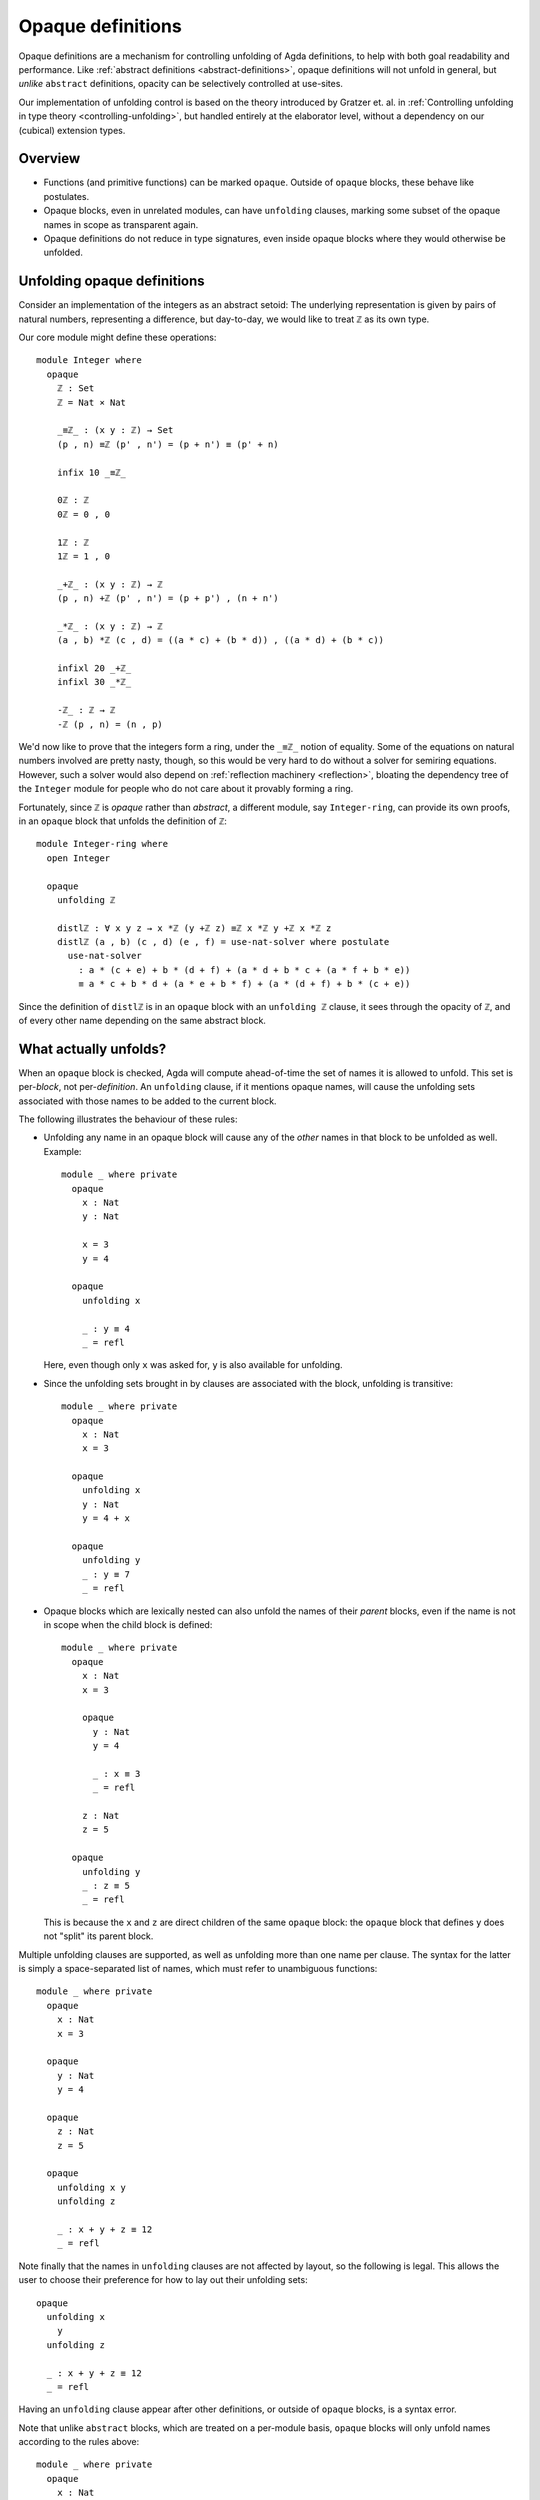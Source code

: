 ..
  ::
  {-# OPTIONS --rewriting --sized-types #-}
  module language.opaque-definitions where

  open import language.built-ins

.. _opaque-definitions:

******************
Opaque definitions
******************

Opaque definitions are a mechanism for controlling unfolding of Agda
definitions, to help with both goal readability and performance. Like
:ref:`abstract definitions <abstract-definitions>`, opaque definitions
will not unfold in general, but *unlike* ``abstract`` definitions,
opacity can be selectively controlled at use-sites.

Our implementation of unfolding control is based on the theory
introduced by Gratzer et. al. in :ref:`Controlling unfolding in type
theory <controlling-unfolding>`, but handled entirely at the elaborator
level, without a dependency on our (cubical) extension types.

Overview
--------

* Functions (and primitive functions) can be marked ``opaque``.
  Outside of ``opaque`` blocks, these behave like postulates.

* Opaque blocks, even in unrelated modules, can have ``unfolding``
  clauses, marking some subset of the opaque names in scope as
  transparent again.

* Opaque definitions do not reduce in type signatures, even inside
  opaque blocks where they would otherwise be unfolded.


Unfolding opaque definitions
----------------------------

Consider an implementation of the integers as an abstract setoid: The
underlying representation is given by pairs of natural numbers,
representing a difference, but day-to-day, we would like to treat ``ℤ``
as its own type.

Our core module might define these operations::

  module Integer where
    opaque
      ℤ : Set
      ℤ = Nat × Nat

      _≡ℤ_ : (x y : ℤ) → Set
      (p , n) ≡ℤ (p' , n') = (p + n') ≡ (p' + n)

      infix 10 _≡ℤ_

      0ℤ : ℤ
      0ℤ = 0 , 0

      1ℤ : ℤ
      1ℤ = 1 , 0

      _+ℤ_ : (x y : ℤ) → ℤ
      (p , n) +ℤ (p' , n') = (p + p') , (n + n')

      _*ℤ_ : (x y : ℤ) → ℤ
      (a , b) *ℤ (c , d) = ((a * c) + (b * d)) , ((a * d) + (b * c))

      infixl 20 _+ℤ_
      infixl 30 _*ℤ_

      -ℤ_ : ℤ → ℤ
      -ℤ (p , n) = (n , p)

We'd now like to prove that the integers form a ring, under the ``_≡ℤ_``
notion of equality. Some of the equations on natural numbers involved
are pretty nasty, though, so this would be very hard to do without a
solver for semiring equations. However, such a solver would also depend
on :ref:`reflection machinery <reflection>`, bloating the dependency
tree of the ``Integer`` module for people who do not care about it
provably forming a ring.

Fortunately, since ``ℤ`` is *opaque* rather than *abstract*, a different
module, say ``Integer-ring``, can provide its own proofs, in an
``opaque`` block that unfolds the definition of ``ℤ``::

  module Integer-ring where
    open Integer

    opaque
      unfolding ℤ

      distlℤ : ∀ x y z → x *ℤ (y +ℤ z) ≡ℤ x *ℤ y +ℤ x *ℤ z
      distlℤ (a , b) (c , d) (e , f) = use-nat-solver where postulate
        use-nat-solver
          : a * (c + e) + b * (d + f) + (a * d + b * c + (a * f + b * e))
          ≡ a * c + b * d + (a * e + b * f) + (a * (d + f) + b * (c + e))

Since the definition of ``distlℤ`` is in an ``opaque`` block with an
``unfolding ℤ`` clause, it sees through the opacity of ``ℤ``, and of
every other name depending on the same abstract block.

What actually unfolds?
----------------------

When an ``opaque`` block is checked, Agda will compute ahead-of-time the
set of names it is allowed to unfold. This set is per-*block*, not
per-*definition*. An ``unfolding`` clause, if it mentions opaque names,
will cause the unfolding sets associated with those names to be added to
the current block.

The following illustrates the behaviour of these rules:

- Unfolding any name in an opaque block will cause any of the *other*
  names in that block to be unfolded as well. Example::

    module _ where private
      opaque
        x : Nat
        y : Nat

        x = 3
        y = 4

      opaque
        unfolding x

        _ : y ≡ 4
        _ = refl

  Here, even though only ``x`` was asked for, ``y`` is also available
  for unfolding.

- Since the unfolding sets brought in by clauses are associated with the
  block, unfolding is transitive::

    module _ where private
      opaque
        x : Nat
        x = 3

      opaque
        unfolding x
        y : Nat
        y = 4 + x

      opaque
        unfolding y
        _ : y ≡ 7
        _ = refl

- Opaque blocks which are lexically nested can also unfold the names of
  their *parent* blocks, even if the name is not in scope when the child
  block is defined::

    module _ where private
      opaque
        x : Nat
        x = 3

        opaque
          y : Nat
          y = 4

          _ : x ≡ 3
          _ = refl

        z : Nat
        z = 5

      opaque
        unfolding y
        _ : z ≡ 5
        _ = refl

  This is because the ``x`` and ``z`` are direct children of the same
  ``opaque`` block: the ``opaque`` block that defines ``y`` does not
  "split" its parent block.

Multiple unfolding clauses are supported, as well as unfolding more than
one name per clause. The syntax for the latter is simply a
space-separated list of names, which must refer to unambiguous
functions::

    module _ where private
      opaque
        x : Nat
        x = 3

      opaque
        y : Nat
        y = 4

      opaque
        z : Nat
        z = 5

      opaque
        unfolding x y
        unfolding z

        _ : x + y + z ≡ 12
        _ = refl

Note finally that the names in ``unfolding`` clauses are not affected by
layout, so the following is legal. This allows the user to choose their
preference for how to lay out their unfolding sets::

      opaque
        unfolding x
          y
        unfolding z

        _ : x + y + z ≡ 12
        _ = refl

Having an ``unfolding`` clause appear after other definitions, or
outside of ``opaque`` blocks, is a syntax error.

Note that unlike ``abstract`` blocks, which are treated on a per-module
basis, ``opaque`` blocks will only unfold names according to the rules
above::

  module _ where private
    opaque
      x : Nat
      x = 3

    -- opaque
      -- _ : x ≡ 3
      -- _ = refl
      -- Fails with: x != 3 of type Nat

Unfolding in types
------------------

Note that unfolding clauses do not apply to the *type signatures* inside
an ``opaque`` block. Much like for ``abstract`` blocks, this prevents
leakage of implementation details, but it is also necessary to ensure
that the types of names defined by the opaque block remain valid outside
the opaque block. Consider::

  opaque
    S : Set₁
    S = Set

    foo′ : S
    foo′ = Nat

  opaque
    unfolding foo′

    -- bar′ : foo′
    -- bar′ = 123
    -- Error: S should be a sort, but it isn't

If the definition of ``bar′`` were allowed, we would have ``bar′ :
foo′`` in the context. Outside of the relevant opaque blocks, ``foo′``
is not a type, for ``foo′ : S``, and ``S`` is not a sort. In cases like
this, using an auxiliary definition whose type *is* a sort is required::

    -- Lift foo′ to a definition:
    ty′ : Set
    ty′ = foo′

    bar′ : ty′
    bar′ = 123

Since ``ty′ : Set`` is manifestly a well-formed type, even outside of
this opaque block, there is no problem in adding ``bar′ : ty′`` to the
context.

Bibliography
------------

.. _`controlling-unfolding`:

  Daniel Gratzer, Jonathan Sterling, Carlo Angiuli, Thierry Coquand, and
  Lars Birkedal; `“Controlling unfolding in type theory”
  <https://arxiv.org/abs/2210.05420>`_.
